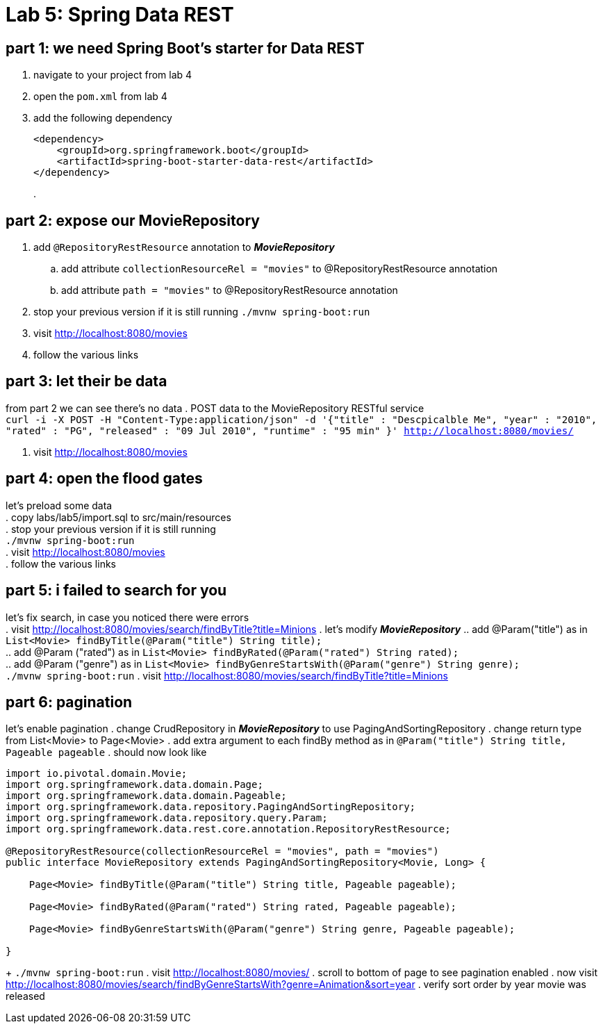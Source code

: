 = Lab 5: Spring Data REST

== part 1: we need Spring Boot's starter for Data REST
. navigate to your project from lab 4
. open the `pom.xml` from lab 4
. add the following dependency
+
[source, xml, numbered]
---------------------------------------------------------------------
<dependency>
    <groupId>org.springframework.boot</groupId>
    <artifactId>spring-boot-starter-data-rest</artifactId>
</dependency>
---------------------------------------------------------------------
+
.

== part 2: expose our MovieRepository
. add `@RepositoryRestResource` annotation to *_MovieRepository_*
.. add attribute `collectionResourceRel = "movies"` to @RepositoryRestResource annotation
.. add attribute `path = "movies"` to @RepositoryRestResource annotation
. stop your previous version if it is still running
 `./mvnw spring-boot:run`
. visit http://localhost:8080/movies
. follow the various links

== part 3: let their be data
from part 2 we can see there's no data
. POST data to the MovieRepository RESTful service +
`curl -i -X POST -H "Content-Type:application/json" -d '{"title" : "Descpicalble Me", "year" : "2010", "rated" : "PG", "released" : "09 Jul 2010", "runtime" : "95 min" }'  http://localhost:8080/movies/` +
[%hardbreaks]
. visit http://localhost:8080/movies

== part 4: open the flood gates
let's preload some data +
. copy labs/lab5/import.sql to src/main/resources +
. stop your previous version if it is still running +
 `./mvnw spring-boot:run` +
. visit http://localhost:8080/movies +
. follow the various links

== part 5: i failed to search for you
let's fix search, in case you noticed there were errors +
. visit http://localhost:8080/movies/search/findByTitle?title=Minions 
. let's modify *_MovieRepository_*
.. add @Param("title") as in `List<Movie> findByTitle(@Param("title") String title);` +
.. add @Param ("rated") as in `List<Movie> findByRated(@Param("rated") String rated);` +
.. add @Param ("genre") as in `List<Movie> findByGenreStartsWith(@Param("genre") String genre);` + 
`./mvnw spring-boot:run`
. visit http://localhost:8080/movies/search/findByTitle?title=Minions

== part 6: pagination
let's enable pagination
. change CrudRepository in *_MovieRepository_* to use PagingAndSortingRepository
. change return type from List<Movie> to Page<Movie>
. add extra argument to each findBy method as in `@Param("title") String title, Pageable pageable`
. should now look like
[source, java, numbered]
---------------------------------------------------------------------
import io.pivotal.domain.Movie;
import org.springframework.data.domain.Page;
import org.springframework.data.domain.Pageable;
import org.springframework.data.repository.PagingAndSortingRepository;
import org.springframework.data.repository.query.Param;
import org.springframework.data.rest.core.annotation.RepositoryRestResource;

@RepositoryRestResource(collectionResourceRel = "movies", path = "movies")
public interface MovieRepository extends PagingAndSortingRepository<Movie, Long> {

    Page<Movie> findByTitle(@Param("title") String title, Pageable pageable);

    Page<Movie> findByRated(@Param("rated") String rated, Pageable pageable);

    Page<Movie> findByGenreStartsWith(@Param("genre") String genre, Pageable pageable);

}
---------------------------------------------------------------------
+ 
`./mvnw spring-boot:run`
. visit http://localhost:8080/movies/
. scroll to bottom of page to see pagination enabled
. now visit http://localhost:8080/movies/search/findByGenreStartsWith?genre=Animation&sort=year
. verify sort order by year movie was released